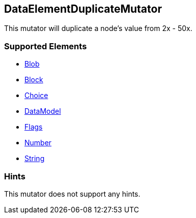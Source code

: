 <<<
[[Mutators_DataElementDuplicateMutator]]
== DataElementDuplicateMutator

This mutator will duplicate a node's value from 2x - 50x.

=== Supported Elements

 * xref:Blob[Blob]
 * xref:Block[Block]
 * xref:Choice[Choice]
 * xref:DataModel[DataModel]
 * xref:Flags[Flags]
 * xref:Number[Number]
 * xref:String[String]

=== Hints

This mutator does not support any hints.
